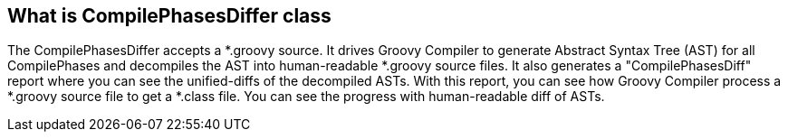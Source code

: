 == What is CompilePhasesDiffer class

The CompilePhasesDiffer accepts a *.groovy source.
It drives Groovy Compiler to generate Abstract Syntax Tree (AST) for all CompilePhases and
decompiles the AST into human-readable *.groovy source files.
It also generates a "CompilePhasesDiff" report where you can see the unified-diffs of
the decompiled ASTs. With this report, you can see how Groovy Compiler process a *.groovy
source file to get a *.class file. You can see the progress with human-readable diff of ASTs.
